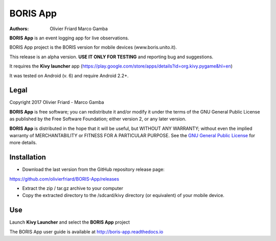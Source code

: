 =========
BORIS App
=========

:Authors: `Olivier Friard <http://www.di.unito.it/~friard>`_ Marco Gamba


**BORIS App** is an event logging app for live observations.

BORIS App project is the BORIS version for mobile devices (www.boris.unito.it).

This release is an alpha version. **USE IT ONLY FOR TESTING** and reporting bug and suggestions.

It requires the **Kivy launcher** app (https://play.google.com/store/apps/details?id=org.kivy.pygame&hl=en)

It was tested on Android (v. 6) and require Android 2.2+.

Legal
=====

Copyright 2017 Olivier Friard - Marco Gamba

**BORIS App** is free software; you can redistribute it and/or modify
it under the terms of the GNU General Public License as published by
the Free Software Foundation; either version 2, or any later version.

**BORIS App** is distributed in the hope that it will be useful,
but WITHOUT ANY WARRANTY; without even the implied warranty of
MERCHANTABILITY or FITNESS FOR A PARTICULAR PURPOSE.  See the
`GNU General Public License <http://www.gnu.org/copyleft/gpl.html>`_ for more details.


Installation
=============

* Download the last version from the GitHub repository release page:

`https://github.com/olivierfriard/BORIS-App/releases <https://github.com/olivierfriard/BORIS-App/releases>`_

* Extract the zip / tar.gz archive to your computer

* Copy the extracted directory to the /sdcard/kivy directory (or equivalent) of your mobile device.

Use
===

Launch **Kivy Launcher** and select the **BORIS App** project

The BORIS App user guide is available at http://boris-app.readthedocs.io
